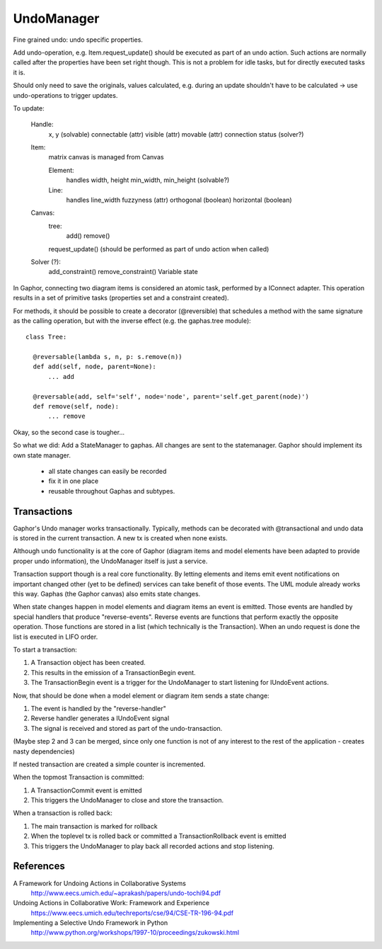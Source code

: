 UndoManager
===========

Fine grained undo: undo specific properties.

Add undo-operation, e.g. Item.request_update() should be executed as
part of an undo action. Such actions are normally called after the properties
have been set right though. This is not a problem for idle tasks, but for
directly executed tasks it is.

Should only need to save the originals, values calculated, e.g. during an
update shouldn't have to be calculated -> use undo-operations to trigger
updates.

To update:

  Handle:
    x, y (solvable)
    connectable (attr)
    visible (attr)
    movable (attr)
    connection status (solver?)

  Item:
    matrix
    canvas is managed from Canvas

    Element:
      handles
      width, height
      min_width, min_height (solvable?)

    Line:
      handles
      line_width
      fuzzyness (attr)
      orthogonal (boolean)
      horizontal (boolean)

  Canvas:
    tree:
      add()
      remove()

    request_update() (should be performed as part of undo action when called)

  Solver (?):
    add_constraint()
    remove_constraint()
    Variable state

In Gaphor, connecting two diagram items is considered an atomic task,
performed by a IConnect adapter. This operation results in a set of primitive
tasks (properties set and a constraint created).

For methods, it should be possible to create a decorator (@reversible) that
schedules a method with the same signature as the calling operation, but with
the inverse effect (e.g. the gaphas.tree module)::

  class Tree:

    @reversable(lambda s, n, p: s.remove(n))
    def add(self, node, parent=None):
        ... add

    @reversable(add, self='self', node='node', parent='self.get_parent(node)')
    def remove(self, node):
        ... remove

Okay, so the second case is tougher...


So what we did:
Add a StateManager to gaphas. All changes are sent to the statemanager.
Gaphor should implement its own state manager.

  * all state changes can easily be recorded
  * fix it in one place
  * reusable throughout Gaphas and subtypes.


Transactions
------------

Gaphor's Undo manager works transactionally. Typically, methods can be
decorated with @transactional and undo data is stored in the current
transaction. A new tx is created when none exists.

Although undo functionality is at the core of Gaphor (diagram items and
model elements have been adapted to provide proper undo information), the
UndoManager itself is just a service.

Transaction support though is a real core functionality. By letting elements
and items emit event notifications on important changed other (yet to be
defined) services can take benefit of those events. The UML module already
works this way. Gaphas (the Gaphor canvas) also emits state changes.

When state changes happen in model elements and diagram items an event is
emitted. Those events are handled by special handlers that produce
"reverse-events". Reverse events are functions that perform exactly the
opposite operation. Those functions are stored in a list (which technically is
the Transaction). When an undo request is done the list is executed in LIFO
order.

To start a transaction:

1. A Transaction object has been created.
2. This results in the emission of a TransactionBegin event.
3. The TransactionBegin event is a trigger for the UndoManager to start
   listening for IUndoEvent actions.

Now, that should be done when a model element or diagram item sends a state
change:

1. The event is handled by the "reverse-handler"
2. Reverse handler generates a IUndoEvent signal
3. The signal is received and stored as part of the undo-transaction.

(Maybe step 2 and 3 can be merged, since only one function is not of any
interest to the rest of the application - creates nasty dependencies)

If nested transaction are created a simple counter is incremented.

When the topmost Transaction is committed:

1. A TransactionCommit event is emitted
2. This triggers the UndoManager to close and store the transaction.

When a transaction is rolled back:

1. The main transaction is marked for rollback
2. When the toplevel tx is rolled back or committed a
   TransactionRollback event is emitted
3. This triggers the UndoManager to play back all recorded actions and
   stop listening.


References
----------

A Framework for Undoing Actions in Collaborative Systems
  http://www.eecs.umich.edu/~aprakash/papers/undo-tochi94.pdf
Undoing Actions in Collaborative Work: Framework and Experience
  https://www.eecs.umich.edu/techreports/cse/94/CSE-TR-196-94.pdf
Implementing a Selective Undo Framework in Python
  http://www.python.org/workshops/1997-10/proceedings/zukowski.html


